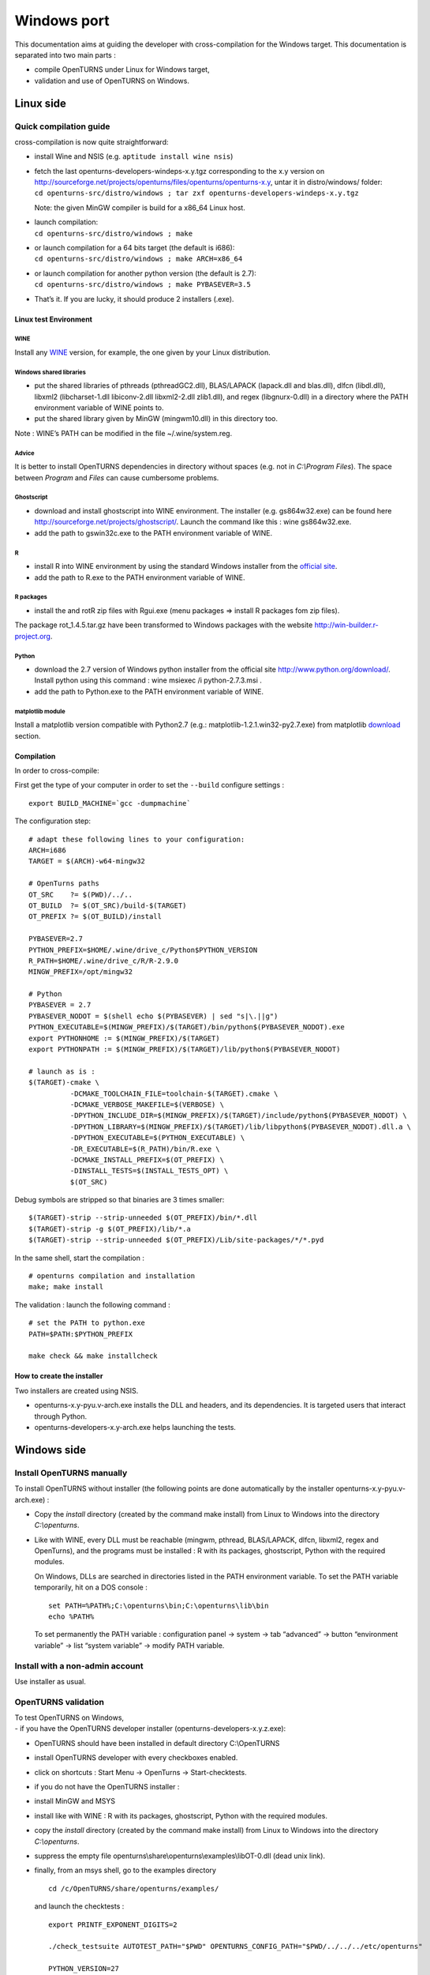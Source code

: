 Windows port
============

This documentation aims at guiding the developer with cross-compilation for
the Windows target.
This documentation is separated into two main parts :

-  compile OpenTURNS under Linux for Windows target,

-  validation and use of OpenTURNS on Windows.

Linux side
----------

Quick compilation guide
~~~~~~~~~~~~~~~~~~~~~~~

cross-compilation is now quite straightforward:

-  install Wine and NSIS (e.g. ``aptitude install wine nsis``)

-  | fetch the last openturns-developers-windeps-x.y.tgz corresponding
     to the x.y version on
     http://sourceforge.net/projects/openturns/files/openturns/openturns-x.y,
     untar it in distro/windows/ folder:
   | ``cd openturns-src/distro/windows ; tar zxf openturns-developers-windeps-x.y.tgz``

   Note: the given MinGW compiler is build for a x86\_64 Linux host.

-  | launch compilation:
   | ``cd openturns-src/distro/windows ; make``

-  | or launch compilation for a 64 bits target (the default is i686):
   | ``cd openturns-src/distro/windows ; make ARCH=x86_64``

-  | or launch compilation for another python version (the default is
     2.7):
   | ``cd openturns-src/distro/windows ; make PYBASEVER=3.5``

-  | That’s it. If you are lucky, it should produce 2 installers (.exe).


Linux test Environment
^^^^^^^^^^^^^^^^^^^^^^

WINE
''''

Install any `WINE <http://www.winehq.org/>`_ version, for example, the one
given by your Linux distribution.

Windows shared libraries
''''''''''''''''''''''''

-  put the shared libraries of pthreads (pthreadGC2.dll), BLAS/LAPACK
   (lapack.dll and blas.dll), dlfcn (libdl.dll), libxml2
   (libcharset-1.dll libiconv-2.dll libxml2-2.dll zlib1.dll), and regex
   (libgnurx-0.dll) in a directory where the PATH environment variable
   of WINE points to.

-  put the shared library given by MinGW (mingwm10.dll) in this
   directory too.

Note : WINE’s PATH can be modified in the file ~/.wine/system.reg.

Advice
''''''

It is better to install OpenTURNS dependencies in directory without
spaces (e.g. not in *C:\\Program Files*). The space between *Program*
and *Files* can cause cumbersome problems.

Ghostscript
'''''''''''

-  download and install ghostscript into WINE environment. The installer
   (e.g. gs864w32.exe) can be found here
   http://sourceforge.net/projects/ghostscript/. Launch the command like
   this : wine gs864w32.exe.

-  add the path to gswin32c.exe to the PATH environment variable of
   WINE.

R
'

-  install R into WINE environment by using the standard Windows
   installer from the `official site <http://cran.r-project.org>`_.

-  add the path to R.exe to the PATH environment variable of WINE.

R packages
''''''''''

-  install the and rotR zip files with Rgui.exe (menu packages =>
   install R packages fom zip files).

The package rot\_1.4.5.tar.gz have been transformed to Windows packages
with the website http://win-builder.r-project.org.

Python
''''''

-  download the 2.7 version of Windows python installer from the
   official site http://www.python.org/download/. Install python using
   this command : wine msiexec /i python-2.7.3.msi .

-  add the path to Python.exe to the PATH environment variable of WINE.

matplotlib module
'''''''''''''''''

Install a matplotlib version compatible with Python2.7 (e.g.:
matplotlib-1.2.1.win32-py2.7.exe) from matplotlib
`download <http://matplotlib.org/downloads.html>`_ section.

Compilation
^^^^^^^^^^^

In order to cross-compile:

First get the type of your computer in order to set the ``--build``
configure settings :

::

    export BUILD_MACHINE=`gcc -dumpmachine`

The configuration step:

::

    # adapt these following lines to your configuration:
    ARCH=i686
    TARGET = $(ARCH)-w64-mingw32

    # OpenTurns paths
    OT_SRC    ?= $(PWD)/../..
    OT_BUILD  ?= $(OT_SRC)/build-$(TARGET)
    OT_PREFIX ?= $(OT_BUILD)/install

    PYBASEVER=2.7
    PYTHON_PREFIX=$HOME/.wine/drive_c/Python$PYTHON_VERSION
    R_PATH=$HOME/.wine/drive_c/R/R-2.9.0
    MINGW_PREFIX=/opt/mingw32

    # Python
    PYBASEVER = 2.7
    PYBASEVER_NODOT = $(shell echo $(PYBASEVER) | sed "s|\.||g")
    PYTHON_EXECUTABLE=$(MINGW_PREFIX)/$(TARGET)/bin/python$(PYBASEVER_NODOT).exe
    export PYTHONHOME := $(MINGW_PREFIX)/$(TARGET)
    export PYTHONPATH := $(MINGW_PREFIX)/$(TARGET)/lib/python$(PYBASEVER_NODOT)

    # launch as is :
    $(TARGET)-cmake \
              -DCMAKE_TOOLCHAIN_FILE=toolchain-$(TARGET).cmake \
              -DCMAKE_VERBOSE_MAKEFILE=$(VERBOSE) \
              -DPYTHON_INCLUDE_DIR=$(MINGW_PREFIX)/$(TARGET)/include/python$(PYBASEVER_NODOT) \
              -DPYTHON_LIBRARY=$(MINGW_PREFIX)/$(TARGET)/lib/libpython$(PYBASEVER_NODOT).dll.a \
              -DPYTHON_EXECUTABLE=$(PYTHON_EXECUTABLE) \
              -DR_EXECUTABLE=$(R_PATH)/bin/R.exe \
              -DCMAKE_INSTALL_PREFIX=$(OT_PREFIX) \
              -DINSTALL_TESTS=$(INSTALL_TESTS_OPT) \
              $(OT_SRC)

Debug symbols are stripped so that binaries are 3 times smaller:

::

    $(TARGET)-strip --strip-unneeded $(OT_PREFIX)/bin/*.dll
    $(TARGET)-strip -g $(OT_PREFIX)/lib/*.a
    $(TARGET)-strip --strip-unneeded $(OT_PREFIX)/Lib/site-packages/*/*.pyd

In the same shell, start the compilation :

::

    # openturns compilation and installation
    make; make install

The validation : launch the following command :

::

    # set the PATH to python.exe
    PATH=$PATH:$PYTHON_PREFIX

    make check && make installcheck

How to create the installer
^^^^^^^^^^^^^^^^^^^^^^^^^^^

Two installers are created using NSIS.

-  openturns-x.y-pyu.v-arch.exe installs the DLL and headers, and its
   dependencies. It is targeted users that interact through Python.

-  openturns-developers-x.y-arch.exe helps launching the tests.

Windows side
------------

Install OpenTURNS manually
~~~~~~~~~~~~~~~~~~~~~~~~~~

To install OpenTURNS without installer (the following points are done
automatically by the installer openturns-x.y-pyu.v-arch.exe) :

-  Copy the *install* directory (created by the command make install)
   from Linux to Windows into the directory *C:\\openturns*.

-  Like with WINE, every DLL must be reachable (mingwm, pthread,
   BLAS/LAPACK, dlfcn, libxml2, regex and OpenTurns), and the programs
   must be installed : R with its packages, ghostscript, Python with the
   required modules.

   On Windows, DLLs are searched in directories listed in the PATH
   environment variable. To set the PATH variable temporarily, hit on a
   DOS console :

   ::

       set PATH=%PATH%;C:\openturns\bin;C:\openturns\lib\bin
       echo %PATH%

   To set permanently the PATH variable : configuration panel -> system
   -> tab “advanced” -> button “environment variable” -> list “system
   variable” -> modify PATH variable.

Install with a non-admin account
~~~~~~~~~~~~~~~~~~~~~~~~~~~~~~~~

Use installer as usual.

OpenTURNS validation
~~~~~~~~~~~~~~~~~~~~

| To test OpenTURNS on Windows,
| - if you have the OpenTURNS developer installer
  (openturns-developers-x.y.z.exe):

-  OpenTURNS should have been installed in default directory
   C:\\OpenTURNS

-  install OpenTURNS developer with every checkboxes enabled.

-  click on shortcuts : Start Menu -> OpenTurns -> Start-checktests.

- if you do not have the OpenTURNS installer :

-  install MinGW and MSYS

-  install like with WINE : R with its packages, ghostscript, Python
   with the required modules.

-  copy the *install* directory (created by the command make install)
   from Linux to Windows into the directory *C:\\openturns*.

-  suppress the empty file
   openturns\\share\\openturns\\examples\\libOT-0.dll (dead unix link).

-  finally, from an msys shell, go to the examples directory

   ::

       cd /c/OpenTURNS/share/openturns/examples/

   and launch the checktests :

   ::

       export PRINTF_EXPONENT_DIGITS=2

       ./check_testsuite AUTOTEST_PATH="$PWD" OPENTURNS_CONFIG_PATH="$PWD/../../../etc/openturns"

       PYTHON_VERSION=27
       export examplesdir="$PWD"

       ./python_installcheck_testsuite AUTOTEST_PATH="$PWD"  \
       OPENTURNS_NUMERICALSAMPLE_PATH="$PWD" \
       OPENTURNS_CONFIG_PATH="$PWD/../../../etc/openturns" \
       PYTHONPATH="$PWD/../../../lib/python$PYTHON_VERSION/site-packages"

compilation examples
~~~~~~~~~~~~~~~~~~~~

Simple program[simple-program]
^^^^^^^^^^^^^^^^^^^^^^^^^^^^^^

Install MinGW from the official installer (provided by OpenTURNS
developers installer). During the installation, choose the compiler g++.

In order to compile, g++ needs OpenTURNS headers and libraries. If
OpenTURNS is installed like this :

::

    c:
    `--openturns
    |-- include
    |   `-- openturns
    |       `-- ...
    |-- lib
    |   |-- bin
    |   |   |-- libOT.dll.a
    |   |   `-- ...
    `-- src
    `-- mon_prog.cxx

From a DOS console, compile with this command :

::

    cd src
    g++.exe mon_prog.cxx  -I..\include\openturns -L..\lib\bin -lOT -o mon_prog.exe

An example is given in the directory
openturns/share/openturns/examples/simple\_example.

Dev-C++
^^^^^^^

Dev-C++ is an integrated development environment like Visual Studio.

Download the last Dev-C++ version. The compilations options are the same
with those of paragraph [simple-program].

Configure it so that is uses MinGW g++ 3.4.5. At this time, the linker
fails with the Dev-C++ compiler (g++ 3.4.2).

Visual C++
^^^^^^^^^^

The ABI of C++ binaries produced by Visual C++ and g++ are not
compatible (C ABI are compatible). ABI means Application Binary
Interface. Further informations can be found here :
http://chadaustin.me/cppinterface.html.

-  So if you need to link your program compiled with Visual C++ with
   OpenTURNS DLL, it is not possible. But if you need to use only a
   small subset of the OpenTURNS C++ interface, one can use a workaround
   and make an had-hoc MinGW wrapper that wrap OpenTURNS C++ symbols to
   C symbols (C binaries are compatible between gcc and Visual C). The
   application compiled with Visual Studio will be able to interact with
   OpenTURNS through the C symbols of the wrapper. The following diagram
   explains this:

   ::

       prog vc++
       |
       ABI C
       |
       hadhoc wrapper g++
       |
       ABI g++
       |
       OpenTURNS g++

Benchmark
^^^^^^^^^

No official benchmark of OpenTURNS on Windows has been done, but windows
version is slower than Linux one.

Resolved problems
-----------------

-  if DLLs or programs are not found :

   check your MSYS or Windows PATH environment variable.

-  if OpenTURNS does not start from python interpreter and if the
   PYTHONPATH is correctly set :

   check that the version of the python interpreter is the same as the
   version OpenTURNS has been compiled for.

-  if a program is installed in C:\\Program Files and if it is not well
   detected,

   reinstall it in directory without spaces in the name. The space
   between *Program* and *Files* can cause cumbersome problems.

-  to modify the PATH variable of .wine/system.reg, no WINE process must
   be started. When a WINE process stops, it overwrites this files.
